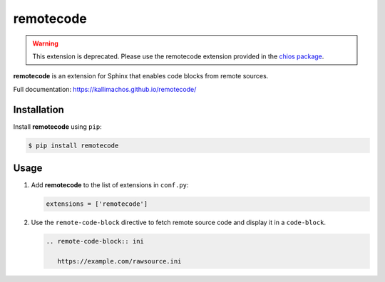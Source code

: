==========
remotecode
==========

.. image:: https://travis-ci.org/kallimachos/remotecode.svg?branch=master
   :target: https://travis-ci.org/kallimachos/remotecode

.. image:: https://img.shields.io/pypi/status/remotecode.svg?style=flat
   :target: https://pypi.python.org/pypi/remotecode

.. image:: https://img.shields.io/pypi/v/remotecode.svg?style=flat
   :target: https://pypi.python.org/pypi/remotecode

.. image:: https://img.shields.io/badge/Python-2.7-brightgreen.svg?style=flat
   :target: http://python.org

.. image:: https://img.shields.io/badge/Python-3.4-brightgreen.svg?style=flat
   :target: http://python.org

.. image:: http://img.shields.io/badge/license-GPL-blue.svg?style=flat
   :target: http://opensource.org/licenses/GPL-3.0

.. warning::

   This extension is deprecated. Please use the remotecode extension provided
   in the `chios package <https://pypi.python.org/pypi/chios>`_.

**remotecode** is an extension for Sphinx that enables code blocks from
remote sources.

Full documentation: https://kallimachos.github.io/remotecode/


Installation
~~~~~~~~~~~~

Install **remotecode** using ``pip``:

.. code::

   $ pip install remotecode


Usage
~~~~~

#. Add **remotecode** to the list of extensions in ``conf.py``:

   .. code::

      extensions = ['remotecode']

#. Use the ``remote-code-block`` directive to fetch remote source code and
   display it in a ``code-block``.

   .. code::

      .. remote-code-block:: ini

         https://example.com/rawsource.ini
